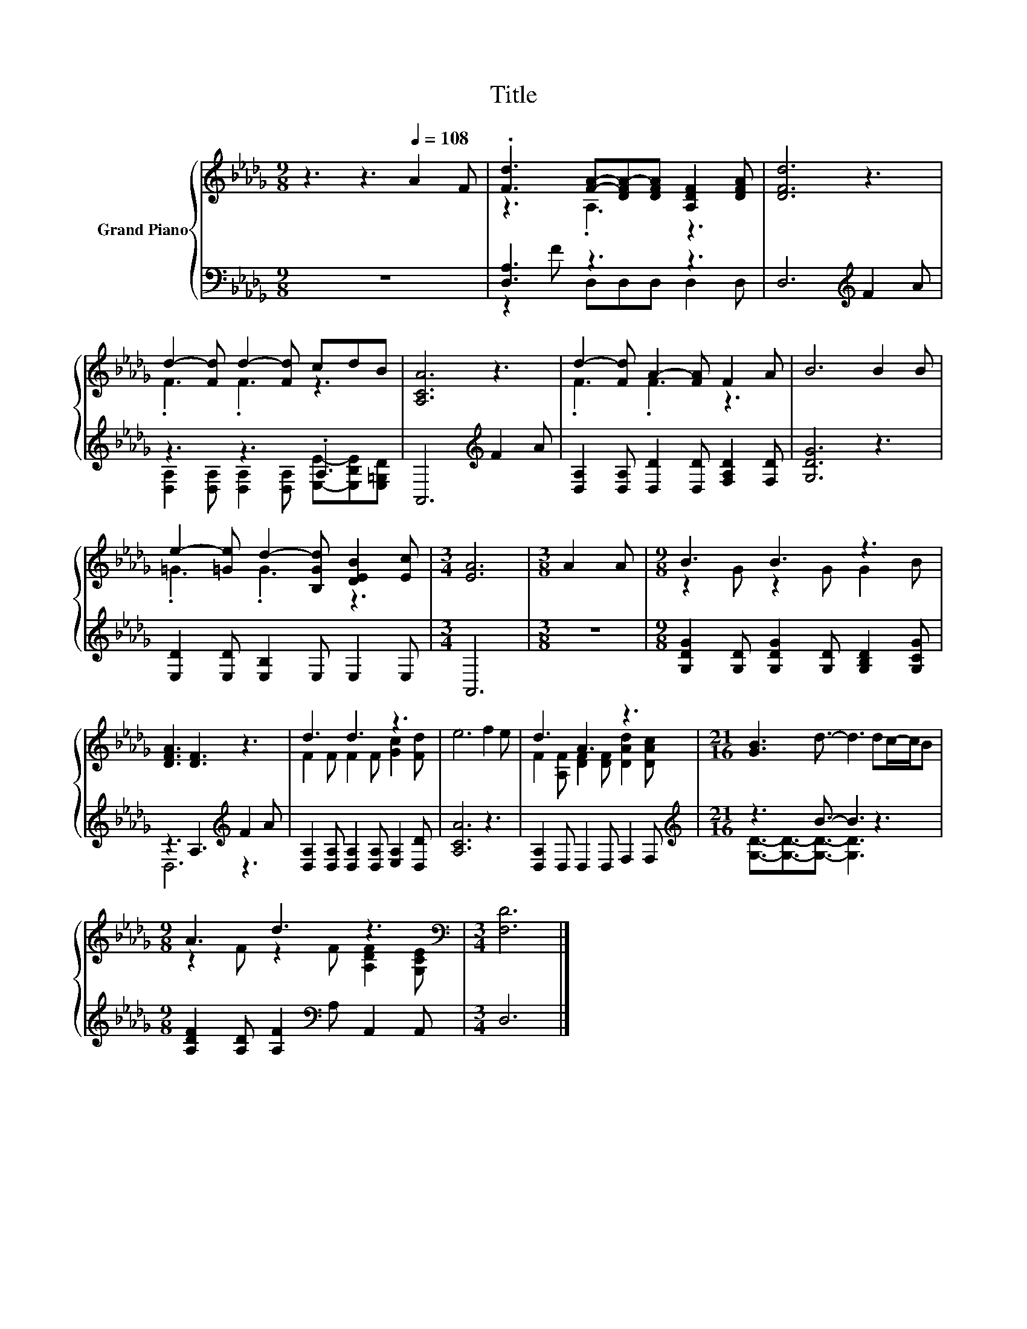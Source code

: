 X:1
T:Title
%%score { ( 1 3 ) | ( 2 4 ) }
L:1/8
M:9/8
K:Db
V:1 treble nm="Grand Piano"
V:3 treble 
V:2 bass 
V:4 bass 
V:1
 z3 z3[Q:1/4=108] A2 F | .[Fd]3 [FA]-[DFA-][DFA] [A,DF]2 [DFA] | [DFd]6 z3 | %3
 d2- [Fd] d2- [Fd] cdB | [A,CA]6 z3 | d2- [Fd] A2- [FA] F2 A | B6 B2 B | %7
 e2- [=Ge] d2- [B,Gd] [DEB]2 [Ec] |[M:3/4] [EA]6 |[M:3/8] A2 A |[M:9/8] B3 B3 z3 | %11
 [DFA]3 [DF]3 z3 | d3 d3 z3 | e6 f2 e | d3 A3 z3 |[M:21/16] [GB]3 d3/2- d3 dc/-c/B | %16
[M:9/8] A3 d3 z3[K:bass] |[M:3/4] [F,D]6 |] %18
V:2
 z9 | [D,A,]3 z3 z3 | D,6[K:treble] F2 A | z3 z3 .A,3 | A,,6[K:treble] F2 A | %5
 [D,A,]2 [D,A,] [D,D]2 [D,D] [F,A,D]2 [F,D] | [G,DG]6 z3 | [E,D]2 [E,D] [E,B,]2 E, E,2 E, | %8
[M:3/4] A,,6 |[M:3/8] z3 |[M:9/8] [G,DG]2 [G,D] [G,DG]2 [G,D] [G,B,D]2 [G,CG] | %11
 z3 A,3[K:treble] F2 A | [D,A,]2 [D,A,] [D,A,]2 [D,A,] [E,A,]2 [D,D] | [A,CA]6 z3 | %14
 [D,A,]2 D, D,2 D, F,2 F, |[M:21/16][K:treble] z3 B3/2- B3 z3 | %16
[M:9/8] [A,DF]2 [A,D] [A,F]2[K:bass] A, A,,2 A,, |[M:3/4] D,6 |] %18
V:3
 x9 | z3 .A,3 z3 | x9 | .F3 .F3 z3 | x9 | .F3 .F3 z3 | x9 | .=G3 .G3 z3 |[M:3/4] x6 |[M:3/8] x3 | %10
[M:9/8] z2 G z2 G G2 B | x9 | F2 F F2 F [Gc]2 [Fd] | x9 | F2 [A,F] [DF]2 [DF] [DAd]2 [DAc] | %15
[M:21/16] x21/2 |[M:9/8] z2 F z2 F [A,DF]2[K:bass] [G,CE] |[M:3/4] x6 |] %18
V:4
 x9 | z2 F D,D,D, D,2 D, | x6[K:treble] x3 | [D,A,]2 [D,A,] [D,A,]2 [D,A,] [E,E]-[E,B,E][E,=G,D] | %4
 x6[K:treble] x3 | x9 | x9 | x9 |[M:3/4] x6 |[M:3/8] x3 |[M:9/8] x9 | D,6[K:treble] z3 | x9 | x9 | %14
 x9 |[M:21/16][K:treble] [G,D]3/2-[G,D]3/2-[G,D]3/2- [G,D]3 z3 |[M:9/8] x5[K:bass] x4 | %17
[M:3/4] x6 |] %18

